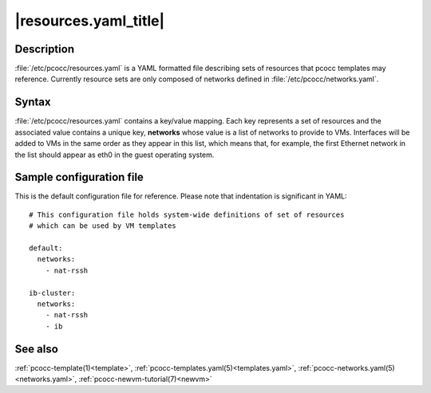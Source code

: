 .. _resources.yaml:

|resources.yaml_title|
======================

Description
***********

:file:`/etc/pcocc/resources.yaml` is a YAML formatted file describing sets of resources that pcocc templates may reference. Currently resource sets are only composed of networks defined in :file:`/etc/pcocc/networks.yaml`.

Syntax
******

:file:`/etc/pcocc/resources.yaml` contains a key/value mapping. Each key represents a set of resources and the associated value contains a unique key, **networks** whose value is a list of networks to provide to VMs. Interfaces will be added to VMs in the same order as they appear in this list, which means that, for example, the first Ethernet network in the list should appear as eth0 in the guest operating system.


Sample configuration file
*************************

This is the default configuration file for reference. Please note that indentation is significant in YAML::

    # This configuration file holds system-wide definitions of set of resources
    # which can be used by VM templates

    default:
      networks:
        - nat-rssh

    ib-cluster:
      networks:
        - nat-rssh
        - ib

See also
********

:ref:`pcocc-template(1)<template>`, :ref:`pcocc-templates.yaml(5)<templates.yaml>`, :ref:`pcocc-networks.yaml(5)<networks.yaml>`, :ref:`pcocc-newvm-tutorial(7)<newvm>`
